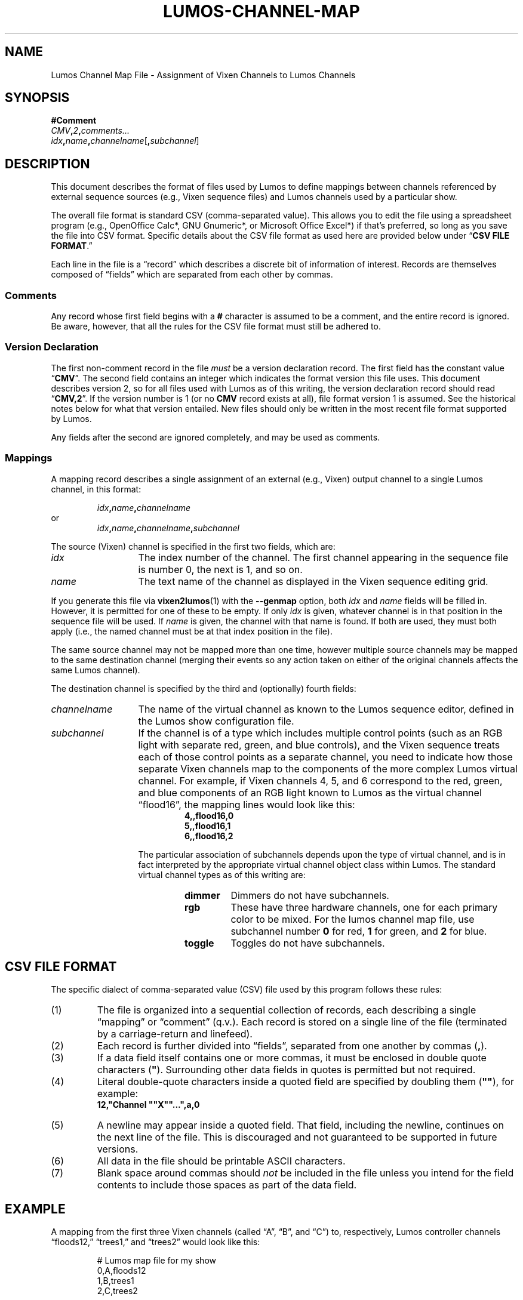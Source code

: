 '\"************************************************************************
'\"************************************************************************
'\"************************************************************************
'\"
'\" This file has been processed by automated scripts.  DO NOT EDIT this
'\" file directly or your edits will be lost!  
'\"
'\" Edit the corresponding <entry>.<section>.in file instead.
'\"
'\"************************************************************************
'\"************************************************************************
'\"************************************************************************
.TH LUMOS-CHANNEL-MAP 5
'\"
'\" LUMOS DOCUMENTATION:
'\"
'\" Lumos Light Orchestration System
'\" Copyright (c) 2005-2009, 2011, 2012, 2013 by Steven L. Willoughy, Aloha, OR, USA.
'\" All Rights Reserved.  Licensed under the terms and conditions of the
'\" Open Software License version 3.0.
'\"
'\" This product is provided for educational, experimental or personal
'\" interest use, in accordance with the terms and conditions of the
'\" aforementioned license agreement, ON AN "AS IS" BASIS AND WITHOUT
'\" WARRANTY, EITHER EXPRESS OR IMPLIED, INCLUDING, WITHOUT LIMITATION,
'\" THE WARRANTIES OF NON-INFRINGEMENT, MERCHANTABILITY OR FITNESS FOR A
'\" PARTICULAR PURPOSE. THE ENTIRE RISK AS TO THE QUALITY OF THE ORIGINAL
'\" WORK IS WITH YOU.  (See the license agreement for full details, 
'\" including disclaimer of warranty and limitation of liability.)
'\"
'\" Under no curcumstances is this product intended to be used where the
'\" safety of any person, animal, or property depends upon, or is at
'\" risk of any kind from, the correct operation of this software or
'\" the hardware devices which it controls.
'\"
'\" USE THIS PRODUCT AT YOUR OWN RISK.
'\" 
.SH NAME
Lumos Channel Map File \- Assignment of Vixen Channels to Lumos Channels
.SH SYNOPSIS
.LP
.B #Comment
.br
.IB CMV , 2 , comments...
.br
.IB idx , name , channelname \fR[\fP, subchannel\fR]\fP
.SH DESCRIPTION
.LP
This document describes the format of files used by Lumos to define
mappings between channels referenced by external sequence sources
(e.g., Vixen sequence files) and Lumos channels used by a particular
show.
.LP
The overall file format is standard CSV (comma-separated value).
This allows you to edit the file using a spreadsheet program
(e.g., OpenOffice Calc*, GNU Gnumeric*, or Microsoft Office Excel*) if that's 
preferred, so long as you save the file into CSV format.  Specific details
about the CSV file format as used here are provided below under
.RB \*(lq "CSV FILE FORMAT" .\*(rq
.LP
Each line in the file is a \*(lqrecord\*(rq which describes a discrete bit of
information of interest.  Records are themselves composed of \*(lqfields\*(rq
which are separated from each other by commas.
.SS Comments
.LP
Any record whose first field begins with a 
.B #
character is assumed to be a comment, and the entire record
is ignored.  Be aware, however, that all the rules
for the CSV file format must still be adhered to.
.SS "Version Declaration"
.LP
The first non-comment record in the file
.I must
be a version declaration record.  The first field has the constant value
.RB \*(lq CMV \*(rq.
The second field contains an integer which indicates the format version
this file uses.  This document describes version 2, so for all files used
with Lumos as of this writing, the version declaration record should read
.RB \*(lq CMV,2 \*(rq.
If the version number is 1 (or no 
.B CMV
record exists at all), file format version 1 is assumed.  See the historical
notes below for what that version entailed.  New files should only be written
in the most recent file format supported by Lumos.
.LP
Any fields after the second are ignored completely, and may be used as comments.
.SS Mappings
.LP
A mapping record describes a single assignment of an external
(e.g., Vixen) output channel to a single Lumos channel, in this format:
.LP
.RS
.IB idx , name , channelname
.RE
or
.RS
.IB idx , name , channelname , subchannel
.RE
.LP
The source (Vixen) channel is specified in the first two fields, which 
are:
.TP 13
.I idx
The index number of the channel.  The first channel appearing in the
sequence file is number 0, the next is 1, and so on.
.TP
.I name
The text name of the channel as displayed in the Vixen sequence editing grid.
.LP
If you generate this file via 
.BR vixen2lumos (1)
with the
.B \-\-genmap
option, both
.I idx
and
.I name
fields will be filled in.  However, it is permitted for one of these to 
be empty.  If only
.I idx
is given, whatever channel is in that position in the sequence file will 
be used.  If 
.I name
is given, the channel with that name is found.  If both are used, they must
both apply (i.e., the named channel must be at that index position in the file).
.LP
The same source channel may not be mapped more than one time, however multiple
source channels may be mapped to the same destination channel (merging
their events so any action taken on either of the original channels
affects the same Lumos channel).
.LP
The destination channel is specified by the third and (optionally) fourth fields:
.TP 13
.I channelname
The name of the virtual channel as known to the Lumos sequence editor, defined
in the Lumos
show configuration file.
.TP
.I subchannel
If the channel is of a type which includes multiple control points (such as 
an RGB light with separate red, green, and blue controls), and the Vixen sequence
treats each of those control points as a separate channel, you need to indicate
how those separate Vixen channels map to the components of the more complex Lumos
virtual channel.  For example, if Vixen channels 4, 5, and 6 correspond to the
red, green, and blue components of an RGB light known to Lumos as the virtual channel
\*(lqflood16\*(rq, the mapping lines would look like this:
.RS
.RS
.na
.nf
.B 4,,flood16,0
.B 5,,flood16,1
.B 6,,flood16,2
.ad
.fi
.RE
.LP
The particular association of subchannels depends upon the type of virtual channel,
and is in fact interpreted by the appropriate virtual channel object class within
Lumos.  The standard virtual channel types as of this writing are:
.RS
.TP
.B dimmer
Dimmers do not have subchannels.
.TP
.B rgb
These have three hardware channels, one for each primary color to be mixed.  For
the lumos channel map file, use subchannel number 
.B 0
for red,
.B 1
for green, and
.B 2
for blue.
.TP
.B toggle
Toggles do not have subchannels.
.RE
.RE
.SH "CSV FILE FORMAT"
.LP
The specific dialect of comma-separated value (CSV) file used by
this program follows these rules:
.TP 
(1)
The file is organized into a sequential collection of records,
each describing a single \*(lqmapping\*(rq or \*(lqcomment\*(rq
(q.v.).  Each record is stored on a single line of the file
(terminated by a carriage-return and linefeed).
.TP 
(2)
Each record is further divided into \*(lqfields\*(rq, separated
from one another by commas 
.RB ( , ).
.TP 
(3)
If a data field itself contains one or more commas, it must be
enclosed in double quote characters 
.RB ( \(dq ).  
Surrounding other
data fields in quotes is permitted but not required.
.TP
(4)
Literal double-quote characters inside a quoted field are
specified by doubling them
.RB ( \(dq\(dq ),
for example:
.RS
.B "12,\(dqChannel \(dq\(dqX\(dq\(dq...\(dq,a,0"
.RE
.TP
(5)
A newline may appear inside a quoted field.  That field, including
the newline, continues on the next line of the file.  This is discouraged
and not guaranteed to be supported in future versions.
.TP
(6)
All data in the file should be printable ASCII characters.
.TP
(7)
Blank space around commas should
.I not
be included in the file unless you intend for the field
contents to include those spaces as part of the data
field.
.SH EXAMPLE
.LP
A mapping from the first three Vixen channels (called
\*(lqA\*(rq, \*(lqB\*(rq, and \*(lqC\*(rq) to, respectively,
Lumos controller channels \*(lqfloods12,\*(rq \*(lqtrees1,\*(rq and \*(lqtrees2\*(rq
would look like this:
.LP
.RS
.nf
.na
# Lumos map file for my show
0,A,floods12
1,B,trees1
2,C,trees2
.ad
.fi
.RE
.LP
If the index positions of these were not known, the names alone
could be used:
.LP
.RS
.nf
.na
# Lumos map file for my show
,A,floods12
,B,trees1
,C,trees2
.ad
.fi
.RE
.SH VERSION
.LP
This documents the Lumos mapping file version 1, for software version 0.6.1.
.SH "SEE ALSO"
.LP
.BR lumos (1),
.BR lumos-sequence (5),
.BR vixen2lumos (1).
.SH COPYRIGHT
.LP
Lumos Light Orchestration System,
Copyright \(co 2005\-2009, 2011, 2012, 2013 by Steven L. Willoughy, Aloha, OR, USA.
All Rights Reserved.  Licensed under the terms and conditions of the
Open Software License version 3.0.  See the
.B LICENSE
file accompanying the Lumos software distribution for full terms and
conditions of use, disclaimer of warranty, limitation of liability
and other information, or see:
.br
http://www.opensource.org/licenses/osl-3.0.php.
.SH AUTHOR
.LP
Steve Willoughby / steve@alchemy.com
.SH HISTORY
.LP
This file format first appeared for
.B vixen2lumos
as part of the Lumos 0.3 software release.
.LP
Version 2 of this file, documented here, appeared in Lumos version 1.0
.SS "File Format Version 1"
.LP
Older mapping file formats (version 1) did not support the concept of virtual
channels but rather mapped Vixen channels to Lumos hardware channels.  In that
version, the mapping records had the form
.RS
.IB idx , name , controller , channel
.RE
where
.I controller
and
.I channel
were the names defined in the Lumos show configuration file for a particular
controller and channel.
.SH NOTES
.LP
*Names of third-party products or organizations are the property of their respective owners and may be trademarks owned by them.
